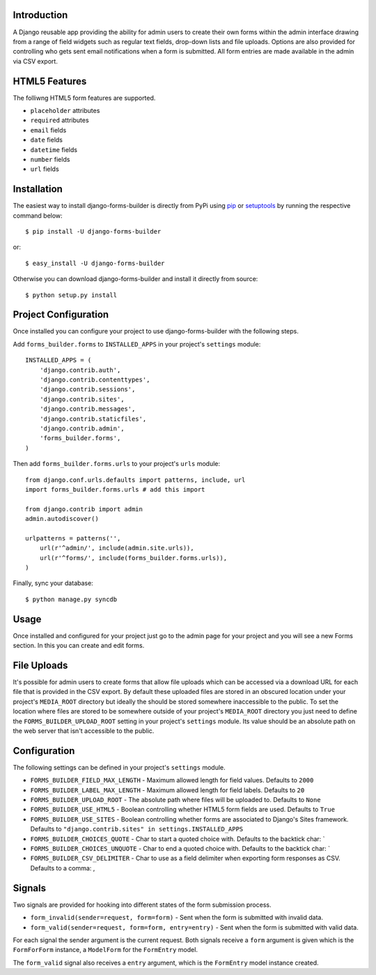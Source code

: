 Introduction
============

A Django reusable app providing the ability for admin users to create their
own forms within the admin interface drawing from a range of field widgets
such as regular text fields, drop-down lists and file uploads. Options are
also provided for controlling who gets sent email notifications when a form
is submitted. All form entries are made available in the admin via CSV export.

HTML5 Features
==============

The folliwng HTML5 form features are supported.

* ``placeholder`` attributes
* ``required`` attributes
* ``email`` fields
* ``date`` fields
* ``datetime`` fields
* ``number`` fields
* ``url`` fields

Installation
============

The easiest way to install django-forms-builder is directly from PyPi using
`pip`_ or `setuptools`_ by running the respective command below::

    $ pip install -U django-forms-builder

or::

    $ easy_install -U django-forms-builder

Otherwise you can download django-forms-builder and install it directly
from source::

    $ python setup.py install

Project Configuration
=====================

Once installed you can configure your project to use django-forms-builder
with the following steps.

Add ``forms_builder.forms`` to ``INSTALLED_APPS`` in your project's
``settings`` module::

    INSTALLED_APPS = (
        'django.contrib.auth',
        'django.contrib.contenttypes',
        'django.contrib.sessions',
        'django.contrib.sites',
        'django.contrib.messages',
        'django.contrib.staticfiles',
        'django.contrib.admin',
        'forms_builder.forms',
    )

Then add ``forms_builder.forms.urls`` to your project's ``urls`` module::

    from django.conf.urls.defaults import patterns, include, url
    import forms_builder.forms.urls # add this import

    from django.contrib import admin
    admin.autodiscover()

    urlpatterns = patterns('',
        url(r'^admin/', include(admin.site.urls)),
        url(r'^forms/', include(forms_builder.forms.urls)),
    )

Finally, sync your database::

    $ python manage.py syncdb

Usage
=====

Once installed and configured for your project just go to the admin page for your project and you will see a new Forms section. In this you can create and edit forms.


File Uploads
============

It's possible for admin users to create forms that allow file uploads which
can be accessed via a download URL for each file that is provided in the
CSV export. By default these uploaded files are stored in an obscured
location under your project's ``MEDIA_ROOT`` directory but ideally the
should be stored somewhere inaccessible to the public. To set the location
where files are stored to be somewhere outside of your project's
``MEDIA_ROOT`` directory you just need to define the
``FORMS_BUILDER_UPLOAD_ROOT`` setting in your project's ``settings``
module. Its value should be an absolute path on the web server that isn't
accessible to the public.

Configuration
=============

The following settings can be defined in your project's ``settings`` module.

* ``FORMS_BUILDER_FIELD_MAX_LENGTH`` - Maximum allowed length for field values. Defaults to ``2000``
* ``FORMS_BUILDER_LABEL_MAX_LENGTH`` - Maximum allowed length for field labels. Defaults to ``20``
* ``FORMS_BUILDER_UPLOAD_ROOT`` - The absolute path where files will be uploaded to. Defaults to ``None``
* ``FORMS_BUILDER_USE_HTML5`` - Boolean controlling whether HTML5 form fields are used. Defaults to ``True``
* ``FORMS_BUILDER_USE_SITES`` - Boolean controlling whether forms are associated to Django's Sites framework. Defaults to ``"django.contrib.sites" in settings.INSTALLED_APPS``
* ``FORMS_BUILDER_CHOICES_QUOTE`` - Char to start a quoted choice with. Defaults to the backtick char: `
* ``FORMS_BUILDER_CHOICES_UNQUOTE`` - Char to end a quoted choice with. Defaults to the backtick char: `
* ``FORMS_BUILDER_CSV_DELIMITER`` - Char to use as a field delimiter when exporting form responses as CSV. Defaults to a comma: ,

Signals
=======

Two signals are provided for hooking into different states of the form
submission process.


* ``form_invalid(sender=request, form=form)`` - Sent when the form is submitted with invalid data.
* ``form_valid(sender=request, form=form, entry=entry)`` - Sent when the form is submitted with valid data.

For each signal the sender argument is the current request. Both signals
receive a ``form`` argument is given which is the ``FormForForm``
instance, a ``ModelForm`` for the ``FormEntry`` model.

The ``form_valid`` signal also receives a ``entry`` argument, which is
the ``FormEntry`` model instance created.

.. _`pip`: http://www.pip-installer.org/
.. _`setuptools`: http://pypi.python.org/pypi/setuptools
